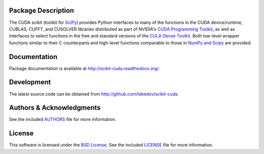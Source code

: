 .. -*- rst -*-

..  image:: https://raw.githubusercontent.com/lebedov/scikit-cuda/master/docs/source/_static/logo.png
   :alt: scikits.cuda

Package Description
-------------------
The CUDA scikit (toolkit for `SciPy <http://www.scipy.org/>`_) provides Python 
interfaces to many of the functions in the CUDA device/runtime, CUBLAS, CUFFT, 
and CUSOLVER libraries distributed as part of NVIDIA's `CUDA Programming Toolkit
<http://www.nvidia.com/cuda/>`_, as well as interfaces to select functions in 
the free and
standard versions of the `CULA Dense Toolkit <http://www.culatools.com/dense>`_.  
Both low-level wrapper functions similar to their C counterparts and high-level 
functions comparable to those in `NumPy and Scipy <http://www.scipy.org>`_ are 
provided.

.. image:: https://zenodo.org/badge/doi/10.5281/zenodo.19723.svg
    :target: http://dx.doi.org/10.5281/zenodo.19723
    :alt: 0.5.0b3
.. image:: https://img.shields.io/pypi/v/scikits.cuda.svg
    :target: https://pypi.python.org/pypi/scikits.cuda
    :alt: Latest Version
.. image:: https://img.shields.io/pypi/dm/scikits.cuda.svg
    :target: https://pypi.python.org/pypi/scikits.cuda
    :alt: Downloads
.. image:: http://prime4commit.com/projects/102.svg
    :target: http://prime4commit.com/projects/102
    :alt: Support the project

Documentation
-------------
Package documentation is available at
`<http://scikit-cuda.readthedocs.org/>`_.

Development
-----------
The latest source code can be obtained from
`<http://github.com/lebedov/scikit-cuda>`_.

Authors & Acknowledgments
-------------------------
See the included `AUTHORS`_ file for more information.

.. _AUTHORS: docs/source/authors.rst

License
-------
This software is licensed under the 
`BSD License <http://www.opensource.org/licenses/bsd-license.php>`_.
See the included `LICENSE`_ file for more information.

.. _LICENSE: docs/source/license.rst
